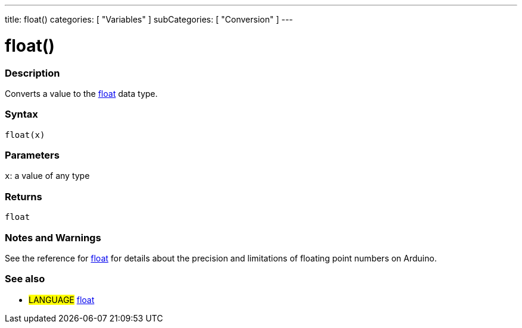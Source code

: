 ---
title: float()
categories: [ "Variables" ]
subCategories: [ "Conversion" ]
---





= float()


// OVERVIEW SECTION STARTS
[#overview]
--

[float]
=== Description
Converts a value to the link:../../data-types/float[float] data type.
[%hardbreaks]


[float]
=== Syntax
`float(x)`


[float]
=== Parameters
`x`: a value of any type

[float]
=== Returns
`float`

--
// OVERVIEW SECTION ENDS




// HOW TO USE SECTION STARTS
[#howtouse]
--

[float]
=== Notes and Warnings
See the reference for link:../../data-types/float[float] for details about the precision and limitations of floating point numbers on Arduino.
[%hardbreaks]

--
// HOW TO USE SECTION ENDS



// SEE ALSO SECTION BEGINS
[#see_also]
--

[float]
=== See also


[role="language"]
* #LANGUAGE# link:../../data-types/float[float]

--
// SEE ALSO SECTION ENDS
